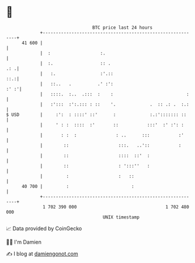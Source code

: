 * 👋

#+begin_example
                                    BTC price last 24 hours                    
                +------------------------------------------------------------+ 
         41 600 |                                                            | 
                |  :                   :.                                    | 
                |  :.                  :: .                              .: .| 
                |   :.                 :'.::                             ::.:| 
                |   ::..   .          .' :':                            :' :'| 
                |   ::::.  :..  .:::  :    :                            :    | 
                |   :':::  :':.::: : ::    '.             .  :: .: .  :.:    | 
   $ USD        |     :':  : ::::' ::'      :             :.:'::::::: ::     | 
                |     ' : :  ::::  :'       ::           :::'  :' :': :      | 
                |       : :  :               : ..      :::           :'      | 
                |        ::                   :::.   ..'::           :       | 
                |        ::                   ::::  ::'  :                   | 
                |        ::                   : ':::''   :                   | 
                |         :                   :   ::                         | 
         40 700 |         :                        :                         | 
                +------------------------------------------------------------+ 
                 1 702 390 000                                  1 702 480 000  
                                        UNIX timestamp                         
#+end_example
📈 Data provided by CoinGecko

🧑‍💻 I'm Damien

✍️ I blog at [[https://www.damiengonot.com][damiengonot.com]]
